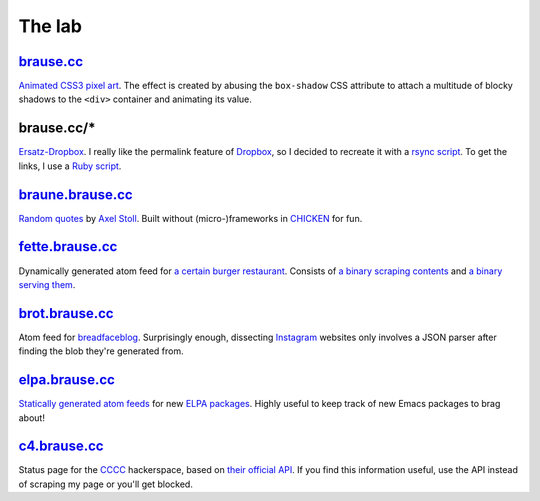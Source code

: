 The lab
=======

brause.cc_
----------

`Animated CSS3 pixel art`_.  The effect is created by abusing the
``box-shadow`` CSS attribute to attach a multitude of blocky shadows
to the ``<div>`` container and animating its value.

brause.cc/*
-----------

Ersatz-Dropbox_.  I really like the permalink feature of Dropbox_, so I
decided to recreate it with a `rsync script`_.  To get the links, I
use a `Ruby script`_.

braune.brause.cc_
-----------------

`Random quotes`_ by `Axel Stoll`_.  Built without (micro-)frameworks in
CHICKEN_ for fun.

fette.brause.cc_
----------------

Dynamically generated atom feed for `a certain burger restaurant`_.
Consists of `a binary scraping contents`_ and `a binary serving them`_.

brot.brause.cc_
---------------

Atom feed for breadfaceblog_.  Surprisingly enough, dissecting
Instagram_ websites only involves a JSON parser after finding the blob
they're generated from.

elpa.brause.cc_
---------------

`Statically generated atom feeds`_ for new `ELPA packages`_.  Highly
useful to keep track of new Emacs packages to brag about!

c4.brause.cc_
-------------

Status page for the CCCC_ hackerspace, based on `their official API`_.
If you find this information useful, use the API instead of scraping
my page or you'll get blocked.

.. _brause.cc: http://brause.cc/
.. _Animated CSS3 pixel art: https://github.com/wasamasa/brause.cc/blob/master/index.html
.. _Ersatz-Dropbox: http://brause.cc/dealwithit.jpg
.. _Dropbox: https://www.dropbox.com/
.. _rsync script: https://github.com/wasamasa/dotfiles/blob/master/home/wasa/bin/fallkiste
.. _Ruby script: https://github.com/wasamasa/dotfiles/blob/master/home/wasa/bin/permalink
.. _braune.brause.cc: http://braune.brause.cc/
.. _Random quotes: https://github.com/wasamasa/brause.cc/blob/master/stoll/stoll.scm
.. _Axel Stoll: https://en.wikipedia.org/wiki/Axel_Stoll
.. _CHICKEN: http://call-cc.org/
.. _fette.brause.cc: http://fette.brause.cc/
.. _a certain burger restaurant: http://fettekuh.de/
.. _a binary scraping contents: https://github.com/wasamasa/brause.cc/blob/master/kuh/kuh.scm
.. _a binary serving them: https://github.com/wasamasa/brause.cc/blob/master/kuh/fette.scm
.. _brot.brause.cc: http://brot.brause.cc/
.. _breadfaceblog: https://www.instagram.com/breadfaceblog/
.. _Instagram: https://www.instagram.com/
.. _elpa.brause.cc: http://elpa.brause.cc/
.. _Statically generated atom feeds: https://github.com/wasamasa/brause.cc/blob/master/elpa/elpa.scm
.. _ELPA packages: https://github.com/wasamasa/brause.cc/blob/master/elpa/elpa.scm
.. _c4.brause.cc: http://c4.brause.cc/
.. _CCCC: https://koeln.ccc.de/
.. _their official API: https://api.koeln.ccc.de/
